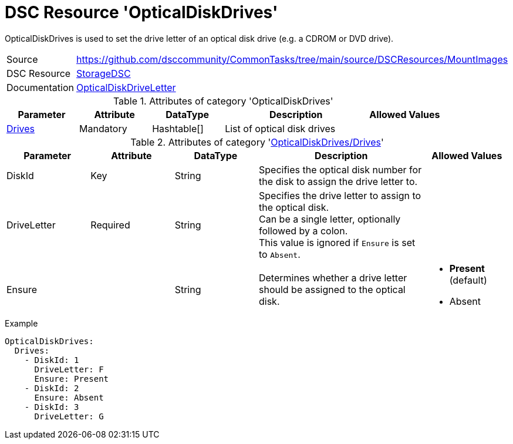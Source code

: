// CommonTasks YAML Reference: OpticalDiskDrives
// =============================================

:YmlCategory: OpticalDiskDrives

:abstract:    {YmlCategory} is used to set the drive letter of an optical disk drive (e.g. a CDROM or DVD drive).

[#dscyml_opticaldiskdrives]
= DSC Resource '{YmlCategory}'

[[dscyml_opticaldiskdrives_abstract, {abstract}]]
{abstract}


[cols="1,3a" options="autowidth" caption=]
|===
| Source         | https://github.com/dsccommunity/CommonTasks/tree/main/source/DSCResources/MountImages
| DSC Resource   | https://github.com/dsccommunity/StorageDsc[StorageDSC]
| Documentation  | https://github.com/dsccommunity/StorageDsc/wiki/OpticalDiskDriveLetter[OpticalDiskDriveLetter]
|===


.Attributes of category '{YmlCategory}'
[cols="1,1,1,2a,1a" options="header"]
|===
| Parameter
| Attribute
| DataType
| Description
| Allowed Values

| [[dscyml_opticaldiskdrives_drives, {YmlCategory}/Drives]]<<dscyml_opticaldiskdrives_drives_details, Drives>>
| Mandatory
| Hashtable[]
| List of optical disk drives
|

|===


[[dscyml_opticaldiskdrives_drives_details]]
.Attributes of category '<<dscyml_opticaldiskdrives_drives>>'
[cols="1,1,1,2a,1a" options="header"]
|===
| Parameter
| Attribute
| DataType
| Description
| Allowed Values

| DiskId
| Key
| String
| Specifies the optical disk number for the disk to assign the drive letter to.
|

| DriveLetter
| Required
| String
| Specifies the drive letter to assign to the optical disk. +
  Can be a single letter, optionally followed by a colon. +
  This value is ignored if `Ensure` is set to `Absent`.
|

| Ensure
|
| String
| Determines whether a drive letter should be assigned to the optical disk.
| - *Present* (default)
  - Absent

|===


.Example
[source, yaml]
----
OpticalDiskDrives:
  Drives:
    - DiskId: 1
      DriveLetter: F
      Ensure: Present
    - DiskId: 2
      Ensure: Absent
    - DiskId: 3
      DriveLetter: G
----